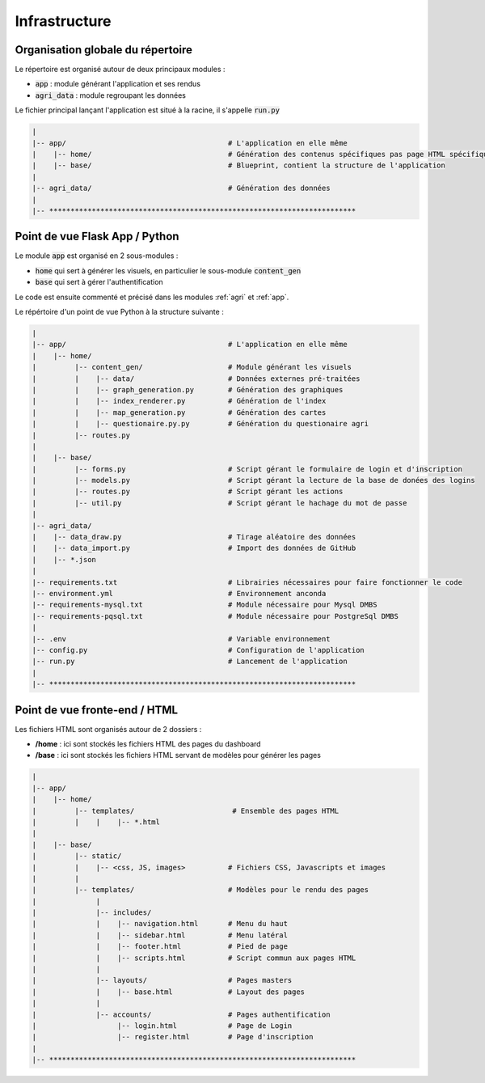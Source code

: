 ================
Infrastructure
================

Organisation globale du répertoire
==================================

Le répertoire est organisé autour de deux principaux modules :

* :code:`app` : module générant l'application et ses rendus
* :code:`agri_data` : module regroupant les données

Le fichier principal lançant l'application est situé à la racine, il s'appelle :code:`run.py`

.. code-block:: bash

   |
   |-- app/                                      # L'application en elle même
   |    |-- home/                                # Génération des contenus spécifiques pas page HTML spécifiques
   |    |-- base/                                # Blueprint, contient la structure de l'application
   |
   |-- agri_data/                                # Génération des données
   |
   |-- ************************************************************************


Point de vue Flask App / Python
==================================

Le module :code:`app` est organisé en 2 sous-modules :

* :code:`home` qui sert à générer les visuels, en particulier le sous-module :code:`content_gen`
* :code:`base` qui sert à gérer l'authentification

Le code est ensuite commenté et précisé dans les modules :ref:`agri` et :ref:`app`. 

Le répértoire d'un point de vue Python à la structure suivante :

.. code-block:: bash

   |
   |-- app/                                      # L'application en elle même
   |    |-- home/                                
   |         |-- content_gen/                    # Module générant les visuels
   |         |    |-- data/                      # Données externes pré-traitées  
   |         |    |-- graph_generation.py        # Génération des graphiques
   |         |    |-- index_renderer.py          # Génération de l'index
   |         |    |-- map_generation.py          # Génération des cartes
   |         |    |-- questionaire.py.py         # Génération du questionaire agri
   |         |-- routes.py
   |  
   |    |-- base/                                
   |         |-- forms.py                        # Script gérant le formulaire de login et d'inscription
   |         |-- models.py                       # Script gérant la lecture de la base de donées des logins
   |         |-- routes.py                       # Script gérant les actions 
   |         |-- util.py                         # Script gérant le hachage du mot de passe
   |
   |-- agri_data/                               
   |    |-- data_draw.py                         # Tirage aléatoire des données 
   |    |-- data_import.py                       # Import des données de GitHub
   |    |-- *.json
   |
   |-- requirements.txt                          # Librairies nécessaires pour faire fonctionner le code
   |-- environment.yml                           # Environnement anconda
   |-- requirements-mysql.txt                    # Module nécessaire pour Mysql DMBS
   |-- requirements-pqsql.txt                    # Module nécessaire pour PostgreSql DMBS
   |
   |-- .env                                      # Variable environnement 
   |-- config.py                                 # Configuration de l'application
   |-- run.py                                    # Lancement de l'application
   |
   |-- ************************************************************************



Point de vue fronte-end / HTML
==================================

Les fichiers HTML sont organisés autour de 2 dossiers :

* **/home** : ici sont stockés les fichiers HTML des pages du dashboard
* **/base** : ici sont stockés les fichiers HTML servant de modèles pour générer les pages


.. code-block:: bash

   |
   |-- app/
   |    |-- home/
   |         |-- templates/                       # Ensemble des pages HTML
   |         |    |    |-- *.html
   |  
   |    |-- base/                                
   |         |-- static/
   |         |    |-- <css, JS, images>          # Fichiers CSS, Javascripts et images
   |         |
   |         |-- templates/                      # Modèles pour le rendu des pages
   |              |
   |              |-- includes/                  
   |              |    |-- navigation.html       # Menu du haut
   |              |    |-- sidebar.html          # Menu latéral
   |              |    |-- footer.html           # Pied de page
   |              |    |-- scripts.html          # Script commun aux pages HTML
   |              |
   |              |-- layouts/                   # Pages masters
   |              |    |-- base.html             # Layout des pages
   |              |
   |              |-- accounts/                  # Pages authentification
   |                   |-- login.html            # Page de Login
   |                   |-- register.html         # Page d'inscription
   |
   |-- ************************************************************************


